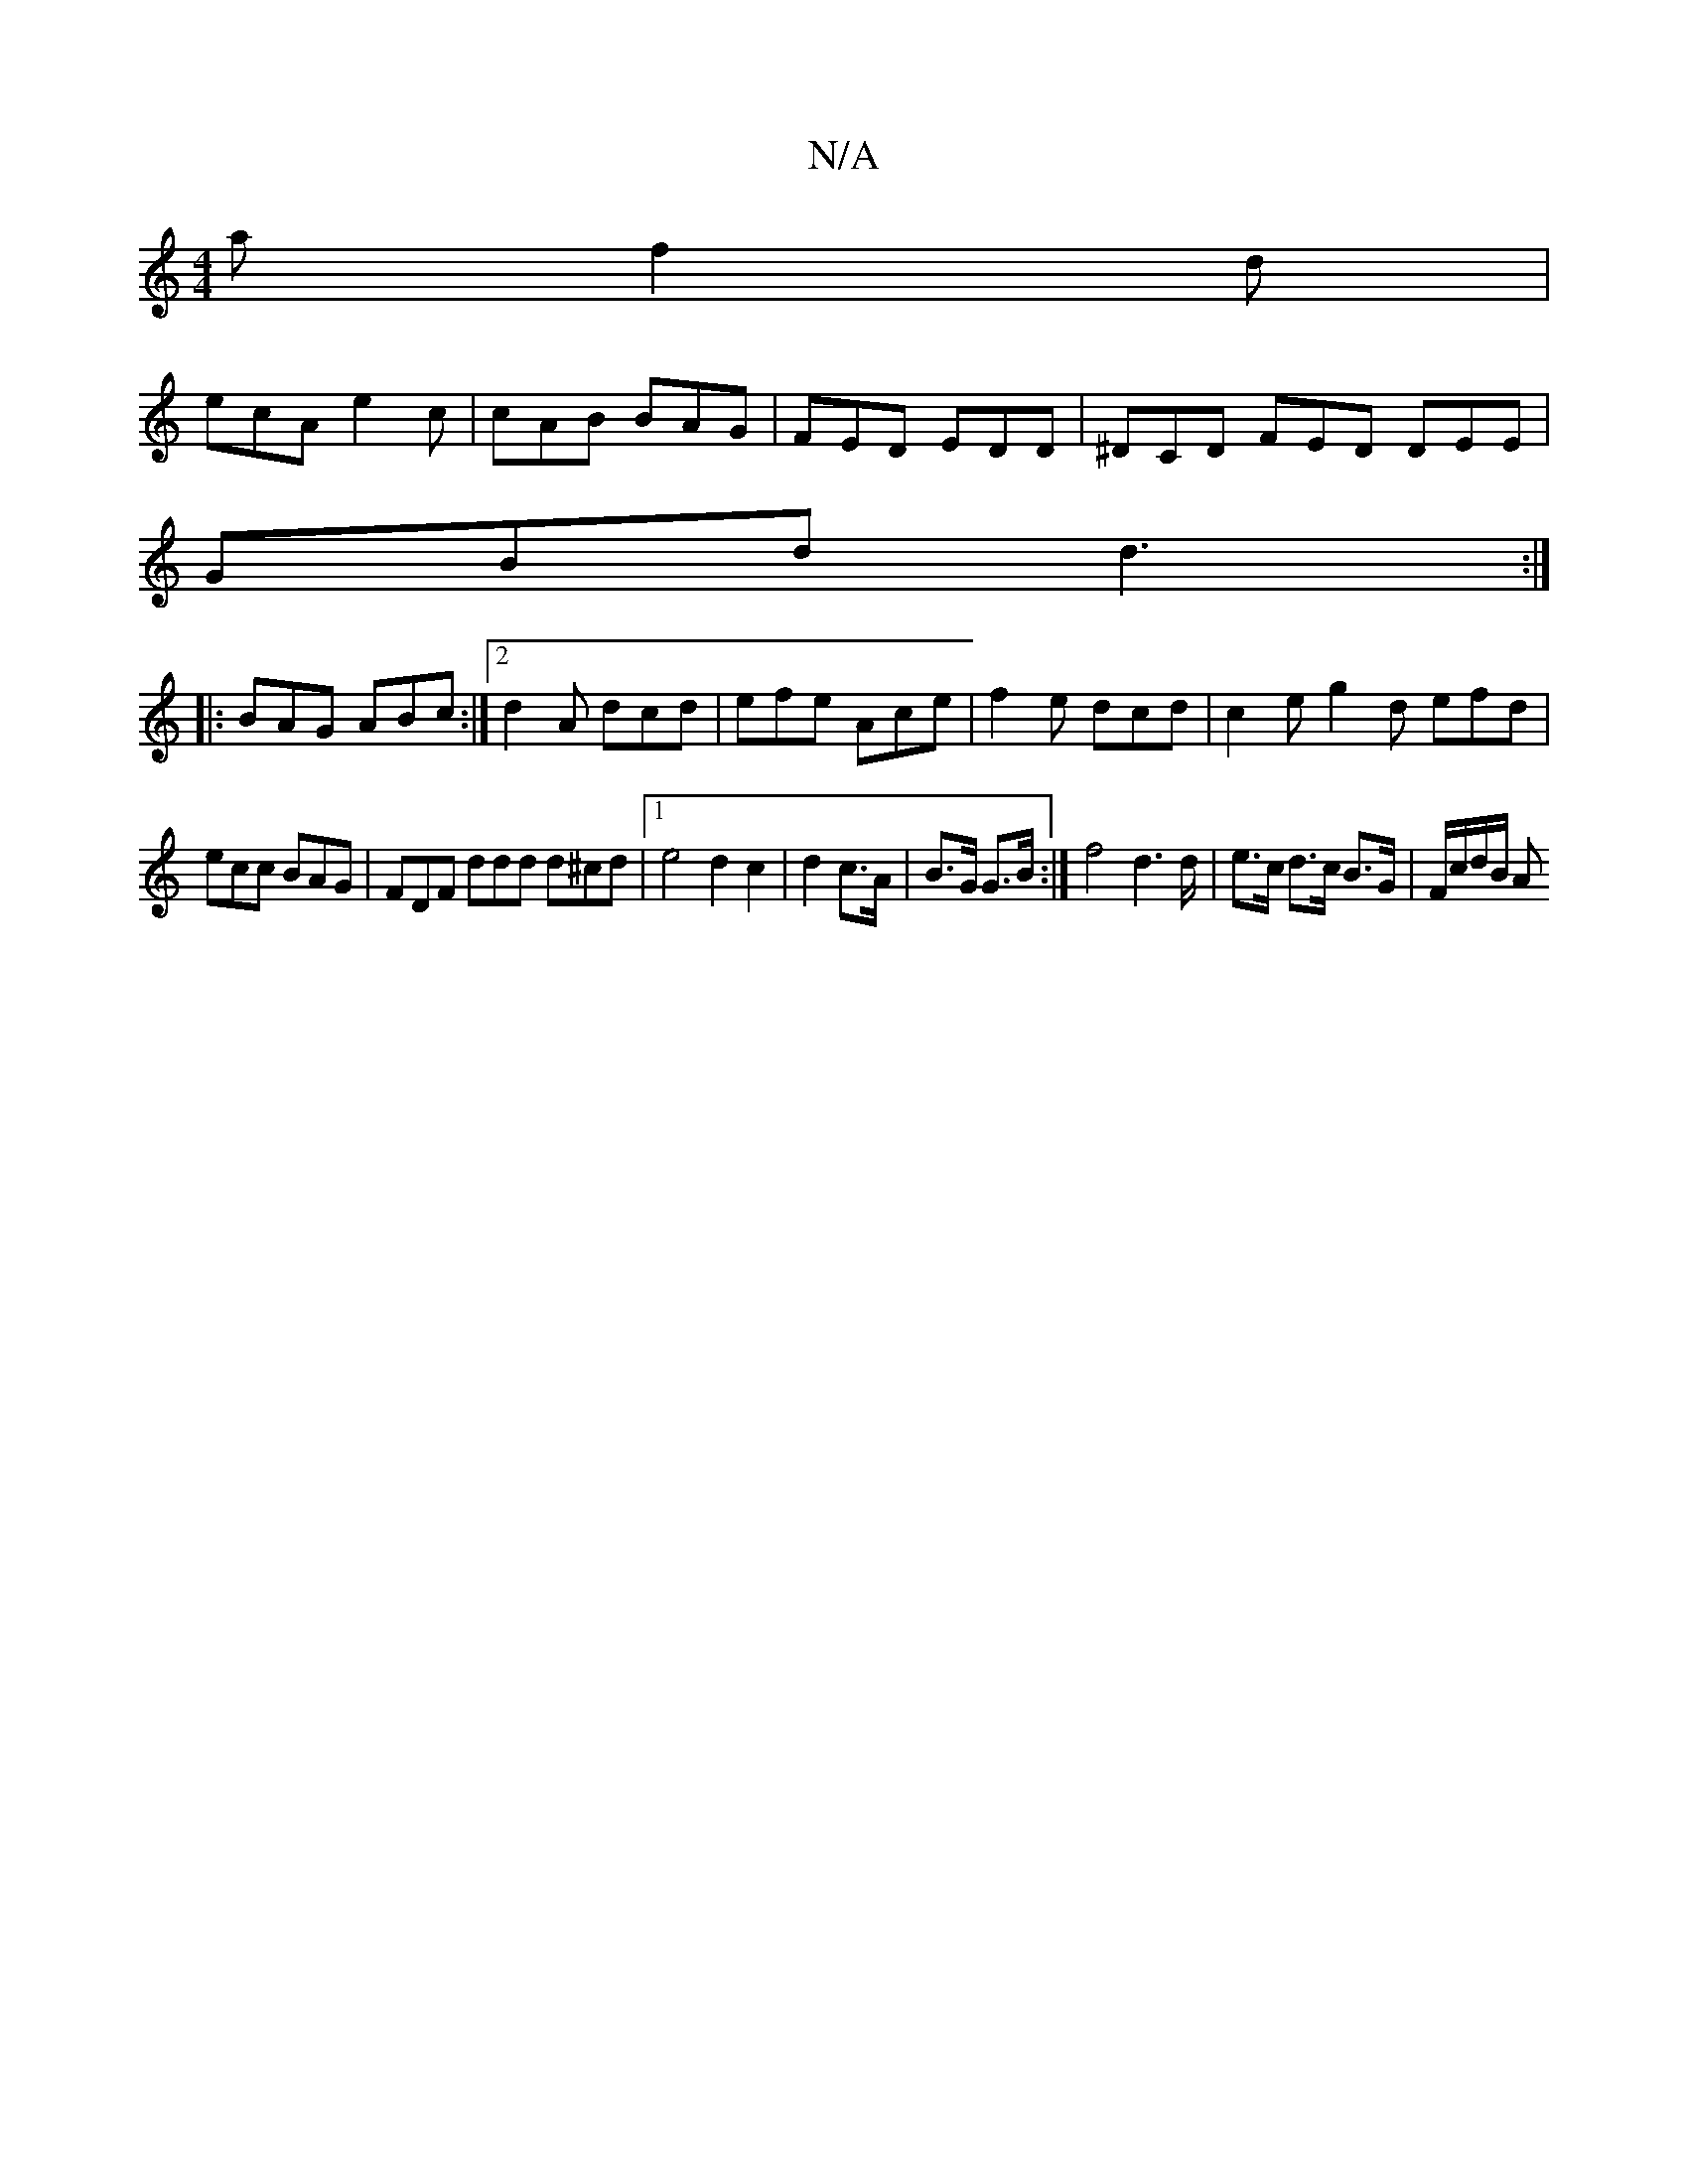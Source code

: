 X:1
T:N/A
M:4/4
R:N/A
K:Cmajor
a f2d|
ecA e2c|cAB BAG|FED EDD|^DCD FED DEE|
GBd d3 :|
|:BAG ABc :|2 d2A dcd | efe Ace | f2e dcd | c2e g2d efd |
ecc BAG | FDF ddd d^cd | [1e4d2 c2|d2 c>A|B>G G>B :| f4 d2>d | e>c d>c B>G | F/c/d/B/ A